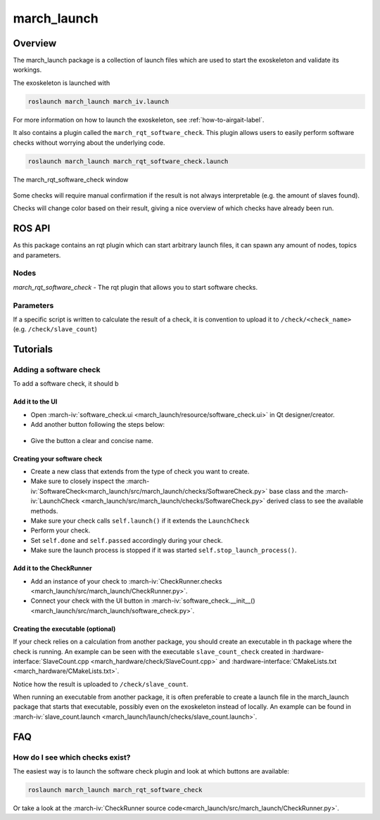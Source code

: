 march_launch
============

Overview
--------
The march_launch package is a collection of launch files which are used to start the exoskeleton and validate its workings.

The exoskeleton is launched with

.. code::

  roslaunch march_launch march_iv.launch

For more information on how to launch the exoskeleton, see :ref:`how-to-airgait-label`.

It also contains a plugin called the ``march_rqt_software_check``.
This plugin allows users to easily perform software checks without worrying about the underlying code.

.. code::

  roslaunch march_launch march_rqt_software_check.launch


.. figure:: images/march_rqt_software_check.png
   :align: center

   The march_rqt_software_check window

Some checks will require manual confirmation if the result is not always interpretable (e.g. the amount of slaves found).

Checks will change color based on their result, giving a nice overview of which checks have already been run.

ROS API
-------
As this package contains an rqt plugin which can start arbitrary launch files,
it can spawn any amount of nodes, topics and parameters.


Nodes
^^^^^
*march_rqt_software_check* - The rqt plugin that allows you to start software checks.

Parameters
^^^^^^^^^^
If a specific script is written to calculate the result of a check,
it is convention to upload it to ``/check/<check_name>`` (e.g. ``/check/slave_count``)

Tutorials
---------

Adding a software check
^^^^^^^^^^^^^^^^^^^^^^^
To add a software check, it should b

Add it to the UI
~~~~~~~~~~~~~~~~
- Open :march-iv:`software_check.ui <march_launch/resource/software_check.ui>` in Qt designer/creator.
- Add another button following the steps below:

.. figure:: images/adding-a-check.gif
   :align: center

- Give the button a clear and concise name.

Creating your software check
~~~~~~~~~~~~~~~~~~~~~~~~~~~~

- Create a new class that extends from the type of check you want to create.
- Make sure to closely inspect the :march-iv:`SoftwareCheck<march_launch/src/march_launch/checks/SoftwareCheck.py>` base class and the :march-iv:`LaunchCheck <march_launch/src/march_launch/checks/SoftwareCheck.py>` derived class to see the available methods.
- Make sure your check calls ``self.launch()`` if it extends the ``LaunchCheck``
- Perform your check.
- Set ``self.done`` and ``self.passed`` accordingly during your check.
- Make sure the launch process is stopped if it was started ``self.stop_launch_process()``.

Add it to the CheckRunner
~~~~~~~~~~~~~~~~~~~~~~~~~
- Add an instance of your check to :march-iv:`CheckRunner.checks <march_launch/src/march_launch/CheckRunner.py>`.
- Connect your check with the UI button in :march-iv:`software_check.__init__() <march_launch/src/march_launch/software_check.py>`.

Creating the executable (optional)
~~~~~~~~~~~~~~~~~~~~~~~~~~~~~~~~~~
If your check relies on a calculation from another package, you should create an executable in th package where the check is running.
An example can be seen with the executable ``slave_count_check`` created in :hardware-interface:`SlaveCount.cpp <march_hardware/check/SlaveCount.cpp>`
and :hardware-interface:`CMakeLists.txt <march_hardware/CMakeLists.txt>`.

Notice how the result is uploaded to ``/check/slave_count``.

When running an executable from another package, it is often preferable to create a launch file in the march_launch package that starts that executable, possibly even on the exoskeleton instead of locally.
An example can be found in :march-iv:`slave_count.launch <march_launch/launch/checks/slave_count.launch>`.

FAQ
---

How do I see which checks exist?
^^^^^^^^^^^^^^^^^^^^^^^^^^^^^^^^
The easiest way is to launch the software check plugin and look at which buttons are available:

.. code::

  roslaunch march_launch march_rqt_software_check

Or take a look at the :march-iv:`CheckRunner source code<march_launch/src/march_launch/CheckRunner.py>`.
